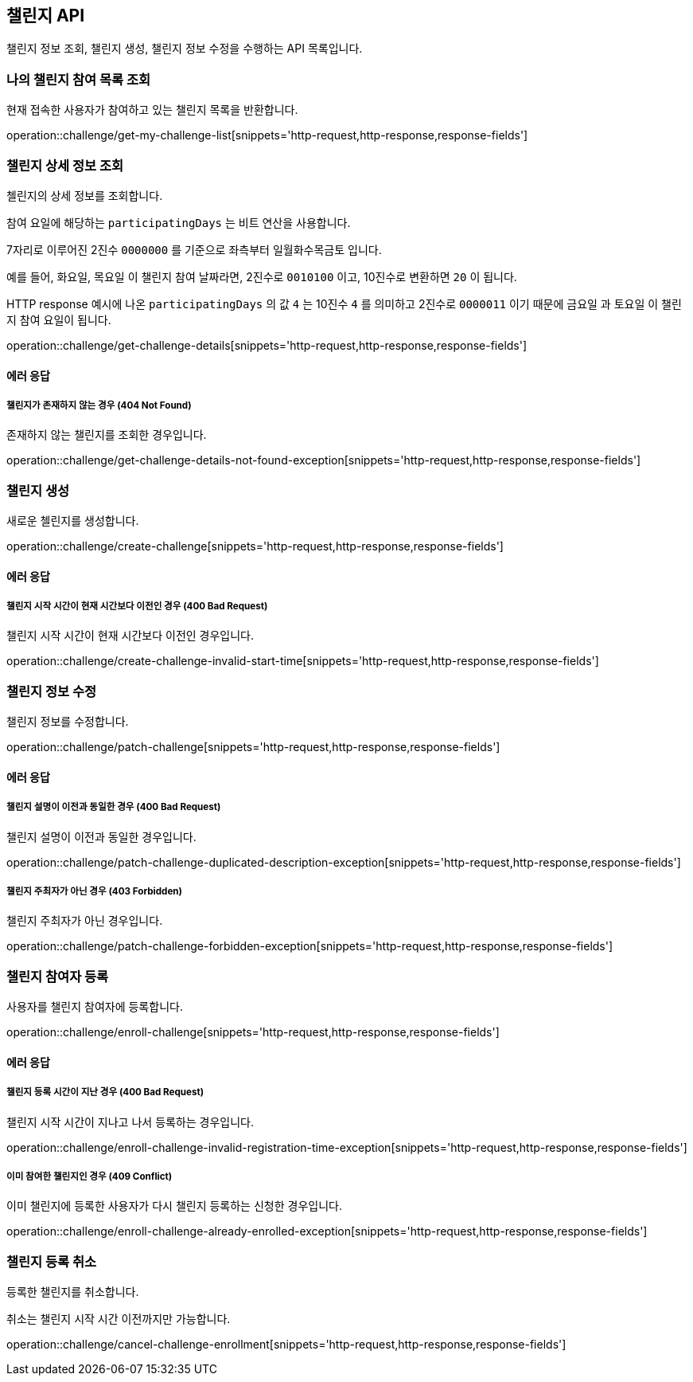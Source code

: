 == 챌린지 API
:doctype: book
:source-highlighter: highlightjs
:toc: left
:toclevels: 2
:seclinks:

챌린지 정보 조회, 챌린지 생성, 챌린지 정보 수정을 수행하는 API 목록입니다.

=== 나의 챌린지 참여 목록 조회

현재 접속한 사용자가 참여하고 있는 챌린지 목록을 반환합니다.

operation::challenge/get-my-challenge-list[snippets='http-request,http-response,response-fields']

=== 챌린지 상세 정보 조회

첼린지의 상세 정보를 조회합니다.

참여 요일에 해당하는 `participatingDays` 는 비트 연산을 사용합니다.

7자리로 이루어진 2진수 `0000000` 를 기준으로 좌측부터 `일월화수목금토` 입니다.

예를 들어, `화요일`, `목요일` 이 챌린지 참여 날짜라면, 2진수로 `0010100` 이고, 10진수로 변환하면 `20` 이 됩니다.

HTTP response 예시에 나온 `participatingDays` 의 값 `4` 는 10진수 `4` 를 의미하고 2진수로 `0000011` 이기 때문에 `금요일` 과 `토요일` 이 챌린지 참여 요일이 됩니다.

operation::challenge/get-challenge-details[snippets='http-request,http-response,response-fields']

==== 에러 응답

===== 챌린지가 존재하지 않는 경우 (404 Not Found)

존재하지 않는 챌린지를 조회한 경우입니다.

operation::challenge/get-challenge-details-not-found-exception[snippets='http-request,http-response,response-fields']

=== 챌린지 생성

새로운 첼린지를 생성합니다.

operation::challenge/create-challenge[snippets='http-request,http-response,response-fields']

==== 에러 응답

===== 챌린지 시작 시간이 현재 시간보다 이전인 경우 (400 Bad Request)

챌린지 시작 시간이 현재 시간보다 이전인 경우입니다.

operation::challenge/create-challenge-invalid-start-time[snippets='http-request,http-response,response-fields']

=== 챌린지 정보 수정

챌린지 정보를 수정합니다.

operation::challenge/patch-challenge[snippets='http-request,http-response,response-fields']

==== 에러 응답

===== 챌린지 설명이 이전과 동일한 경우 (400 Bad Request)

챌린지 설명이 이전과 동일한 경우입니다.

operation::challenge/patch-challenge-duplicated-description-exception[snippets='http-request,http-response,response-fields']

===== 챌린지 주최자가 아닌 경우 (403 Forbidden)

챌린지 주최자가 아닌 경우입니다.

operation::challenge/patch-challenge-forbidden-exception[snippets='http-request,http-response,response-fields']

=== 챌린지 참여자 등록

사용자를 챌린지 참여자에 등록합니다.

operation::challenge/enroll-challenge[snippets='http-request,http-response,response-fields']

==== 에러 응답

===== 챌린지 등록 시간이 지난 경우 (400 Bad Request)

챌린지 시작 시간이 지나고 나서 등록하는 경우입니다.

operation::challenge/enroll-challenge-invalid-registration-time-exception[snippets='http-request,http-response,response-fields']

===== 이미 참여한 챌린지인 경우 (409 Conflict)

이미 챌린지에 등록한 사용자가 다시 챌린지 등록하는 신청한 경우입니다.

operation::challenge/enroll-challenge-already-enrolled-exception[snippets='http-request,http-response,response-fields']

=== 챌린지 등록 취소

등록한 챌린지를 취소합니다.

취소는 챌린지 시작 시간 이전까지만 가능합니다.

operation::challenge/cancel-challenge-enrollment[snippets='http-request,http-response,response-fields']
